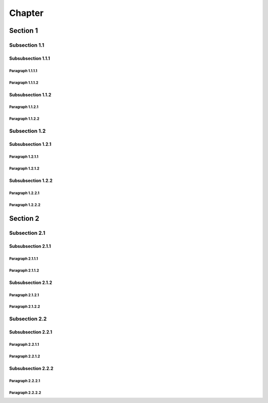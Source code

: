 *******
Chapter
*******

Section 1
=========

Subsection 1.1
--------------

Subsubsection 1.1.1
^^^^^^^^^^^^^^^^^^^

Paragraph 1.1.1.1
"""""""""""""""""

Paragraph 1.1.1.2
"""""""""""""""""

Subsubsection 1.1.2
^^^^^^^^^^^^^^^^^^^

Paragraph 1.1.2.1
"""""""""""""""""

Paragraph 1.1.2.2
"""""""""""""""""

Subsection 1.2
--------------

Subsubsection 1.2.1
^^^^^^^^^^^^^^^^^^^

Paragraph 1.2.1.1
"""""""""""""""""

Paragraph 1.2.1.2
"""""""""""""""""

Subsubsection 1.2.2
^^^^^^^^^^^^^^^^^^^

Paragraph 1.2.2.1
"""""""""""""""""

Paragraph 1.2.2.2
"""""""""""""""""

Section 2
=========

Subsection 2.1
--------------

Subsubsection 2.1.1
^^^^^^^^^^^^^^^^^^^

Paragraph 2.1.1.1
"""""""""""""""""

Paragraph 2.1.1.2
"""""""""""""""""

Subsubsection 2.1.2
^^^^^^^^^^^^^^^^^^^

Paragraph 2.1.2.1
"""""""""""""""""

Paragraph 2.1.2.2
"""""""""""""""""

Subsection 2.2
--------------

Subsubsection 2.2.1
^^^^^^^^^^^^^^^^^^^

Paragraph 2.2.1.1
"""""""""""""""""

Paragraph 2.2.1.2
"""""""""""""""""

Subsubsection 2.2.2
^^^^^^^^^^^^^^^^^^^

Paragraph 2.2.2.1
"""""""""""""""""

Paragraph 2.2.2.2
"""""""""""""""""